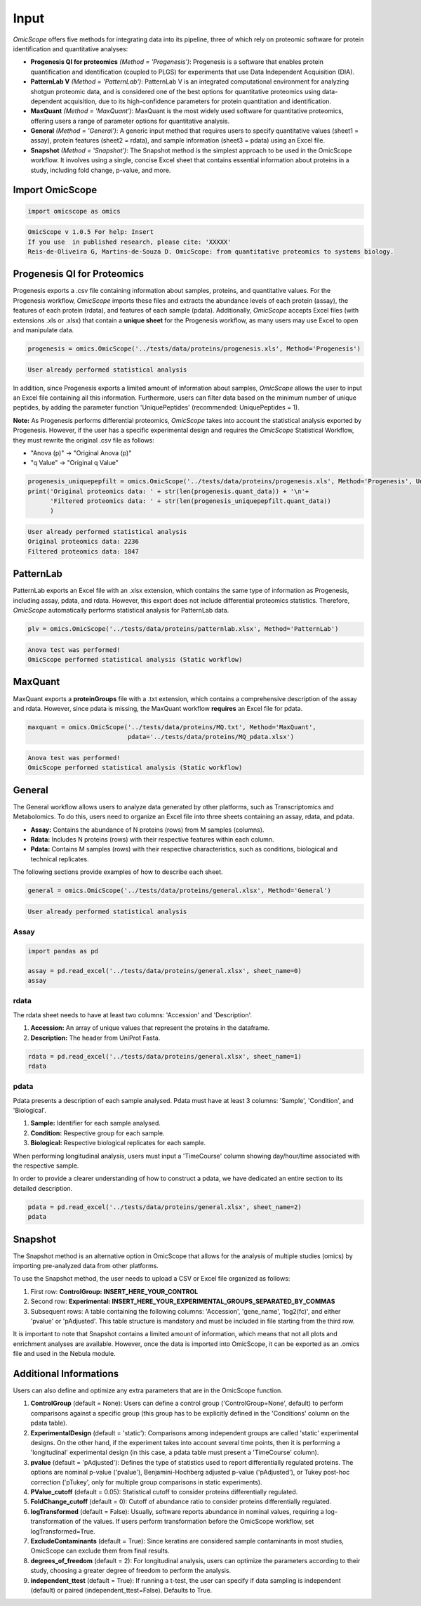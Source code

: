 Input
=====

*OmicScope* offers five methods for integrating data into its pipeline, three of which rely on proteomic software for protein identification and quantitative analyses:


* 
  **Progenesis QI for proteomics** *(Method = 'Progenesis')*\ : Progenesis is a software that enables protein quantification and identification (coupled to PLGS) for experiments that use Data Independent Acquisition (DIA).

* 
  **PatternLab V** *(Method = 'PatternLab')*\ : PatternLab V is an integrated computational environment for analyzing shotgun proteomic data, and is considered one of the best options for quantitative proteomics using data-dependent acquisition, due to its high-confidence parameters for protein quantitation and identification.

* 
  **MaxQuant** *(Method = 'MaxQuant')*\ : MaxQuant is the most widely used software for quantitative proteomics, offering users a range of parameter options for quantitative analysis.

* 
  **General** *(Method = 'General')*\ : A generic input method that requires users to specify quantitative values (sheet1 = assay), protein features (sheet2 = rdata), and sample information (sheet3 = pdata) using an Excel file.

* 
  **Snapshot** *(Method = 'Snapshot')*\ : The Snapshot method is the simplest approach to be used in the OmicScope workflow. It involves using a single, concise Excel sheet that contains essential information about proteins in a study, including fold change, p-value, and more.

Import OmicScope
----------------

.. code-block:: python

   import omicscope as omics

.. code-block::

   OmicScope v 1.0.5 For help: Insert
   If you use  in published research, please cite: 'XXXXX'
   Reis-de-Oliveira G, Martins-de-Souza D. OmicScope: from quantitative proteomics to systems biology.




Progenesis QI for Proteomics
----------------------------

Progenesis exports a .csv file containing information about samples, proteins, and quantitative values. For the Progenesis workflow, *OmicScope* imports these files and extracts the abundance levels of each protein (assay), the features of each protein (rdata), and features of each sample (pdata). Additionally, *OmicScope* accepts Excel files (with extensions .xls or .xlsx) that contain a **unique sheet** for the Progenesis workflow, as many users may use Excel to open and manipulate data. 

.. code-block:: python

   progenesis = omics.OmicScope('../tests/data/proteins/progenesis.xls', Method='Progenesis')

.. code-block::

   User already performed statistical analysis



In addition, since Progenesis exports a limited amount of information about samples, *OmicScope* allows the user to input an Excel file containing all this information. Furthermore, users can filter data based on the minimum number of unique peptides, by adding the parameter function 'UniquePeptides' (recommended: UniquePeptides = 1).

**Note:** As Progenesis performs differential proteomics, *OmicScope* takes into account the statistical analysis exported by Progenesis. However, if the user has a specific experimental design and requires the *OmicScope* Statistical Workflow, they must rewrite the original .csv file as follows:


* "Anova (p)" → "Original Anova (p)"
* "q Value" → "Original q Value"

.. code-block:: python

   progenesis_uniquepepfilt = omics.OmicScope('../tests/data/proteins/progenesis.xls', Method='Progenesis', UniquePeptides=1)
   print('Original proteomics data: ' + str(len(progenesis.quant_data)) + '\n'+
         'Filtered proteomics data: ' + str(len(progenesis_uniquepepfilt.quant_data))
         )

.. code-block::

   User already performed statistical analysis
   Original proteomics data: 2236
   Filtered proteomics data: 1847



PatternLab
----------

PatternLab exports an Excel file with an .xlsx extension, which contains the same type of information as Progenesis, including assay, pdata, and rdata. However, this export does not include differential proteomics statistics. Therefore, *OmicScope* automatically performs statistical analysis for PatternLab data.

.. code-block:: python

   plv = omics.OmicScope('../tests/data/proteins/patternlab.xlsx', Method='PatternLab')

.. code-block::

   Anova test was performed!
   OmicScope performed statistical analysis (Static workflow)



MaxQuant
--------

MaxQuant exports a **proteinGroups** file with a .txt extension, which contains a comprehensive description of the assay and rdata. However, since pdata is missing, the MaxQuant workflow **requires** an Excel file for pdata.

.. code-block:: python

   maxquant = omics.OmicScope('../tests/data/proteins/MQ.txt', Method='MaxQuant',
                              pdata='../tests/data/proteins/MQ_pdata.xlsx')

.. code-block::

   Anova test was performed!
   OmicScope performed statistical analysis (Static workflow)



General
-------

The General workflow allows users to analyze data generated by other platforms, such as Transcriptomics and Metabolomics. To do this, users need to organize an Excel file into three sheets containing an assay, rdata, and pdata.


* **Assay:** Contains the abundance of N proteins (rows) from M samples (columns).
* **Rdata:** Includes N proteins (rows) with their respective features within each column.
* **Pdata:** Contains M samples (rows) with their respective characteristics, such as conditions, biological and technical replicates.

The following sections provide examples of how to describe each sheet.

.. code-block:: python

   general = omics.OmicScope('../tests/data/proteins/general.xlsx', Method='General')

.. code-block::

   User already performed statistical analysis



Assay
^^^^^

.. code-block:: python

   import pandas as pd

   assay = pd.read_excel('../tests/data/proteins/general.xlsx', sheet_name=0)
   assay


.. raw:: html

   <div>
   <style scoped>
       .dataframe tbody tr th:only-of-type {
           vertical-align: middle;
       }

       .dataframe tbody tr th {
           vertical-align: top;
       }

       .dataframe thead th {
           text-align: right;
       }
   </style>
   <table border="1" class="dataframe">
     <thead>
       <tr style="text-align: right;">
         <th></th>
         <th>VCC_HB_1_1_2020</th>
         <th>VCC_HB_1_2</th>
         <th>VCC_HB_2_1</th>
         <th>VCC_HB_2_1_2</th>
         <th>VCC_HB_3_1</th>
         <th>VCC_HB_3_1_2</th>
         <th>VCC_HB_4_1</th>
         <th>VCC_HB_4_1_2</th>
         <th>VCC_HB_5_1</th>
         <th>VCC_HB_5_1_2</th>
         <th>...</th>
         <th>VCC_HB_C_1</th>
         <th>VCC_HB_C_1_2</th>
         <th>VCC_HB_D_1</th>
         <th>VCC_HB_D_1_2</th>
         <th>VCC_HB_E_1</th>
         <th>VCC_HB_E_1_2</th>
         <th>VCC_HB_F_1</th>
         <th>VCC_HB_F_1_2</th>
         <th>VCC_HB_G_1</th>
         <th>VCC_HB_G_1_2</th>
       </tr>
     </thead>
     <tbody>
       <tr>
         <th>0</th>
         <td>2.938847e+04</td>
         <td>3.110927e+04</td>
         <td>2.521807e+04</td>
         <td>3.090703e+04</td>
         <td>2.383499e+04</td>
         <td>2.267237e+04</td>
         <td>3.290661e+04</td>
         <td>3.595543e+04</td>
         <td>3.116039e+04</td>
         <td>3.083176e+04</td>
         <td>...</td>
         <td>1.318972e+04</td>
         <td>1.295723e+04</td>
         <td>1.438445e+04</td>
         <td>1.345175e+04</td>
         <td>1.136301e+04</td>
         <td>1.296883e+04</td>
         <td>1.273169e+04</td>
         <td>1.323385e+04</td>
         <td>1.505976e+04</td>
         <td>1.242351e+04</td>
       </tr>
       <tr>
         <th>1</th>
         <td>7.081308e+04</td>
         <td>6.446946e+04</td>
         <td>5.825493e+04</td>
         <td>5.931610e+04</td>
         <td>6.309095e+04</td>
         <td>5.933534e+04</td>
         <td>4.769155e+04</td>
         <td>4.923312e+04</td>
         <td>5.540644e+04</td>
         <td>5.816974e+04</td>
         <td>...</td>
         <td>1.177108e+04</td>
         <td>1.309192e+04</td>
         <td>1.790318e+04</td>
         <td>1.597053e+04</td>
         <td>1.299094e+04</td>
         <td>1.297193e+04</td>
         <td>1.732675e+04</td>
         <td>2.065285e+04</td>
         <td>1.496680e+04</td>
         <td>1.349288e+04</td>
       </tr>
       <tr>
         <th>2</th>
         <td>1.007536e+05</td>
         <td>1.011999e+05</td>
         <td>7.301329e+04</td>
         <td>7.349391e+04</td>
         <td>9.766835e+04</td>
         <td>9.952204e+04</td>
         <td>9.291146e+04</td>
         <td>7.996892e+04</td>
         <td>8.602800e+04</td>
         <td>8.490852e+04</td>
         <td>...</td>
         <td>1.224955e+05</td>
         <td>1.330394e+05</td>
         <td>1.223455e+05</td>
         <td>1.248028e+05</td>
         <td>1.051494e+05</td>
         <td>9.843347e+04</td>
         <td>1.224127e+05</td>
         <td>1.154907e+05</td>
         <td>1.364931e+05</td>
         <td>1.432545e+05</td>
       </tr>
       <tr>
         <th>3</th>
         <td>2.588031e+04</td>
         <td>3.769105e+04</td>
         <td>2.992691e+04</td>
         <td>3.460095e+04</td>
         <td>2.596320e+04</td>
         <td>2.578964e+04</td>
         <td>3.433567e+04</td>
         <td>3.174725e+04</td>
         <td>5.536738e+04</td>
         <td>6.139519e+04</td>
         <td>...</td>
         <td>2.827172e+04</td>
         <td>2.642189e+04</td>
         <td>2.325916e+04</td>
         <td>2.394876e+04</td>
         <td>2.288316e+04</td>
         <td>2.246984e+04</td>
         <td>1.679230e+04</td>
         <td>1.792154e+04</td>
         <td>2.125956e+04</td>
         <td>2.326553e+04</td>
       </tr>
       <tr>
         <th>4</th>
         <td>1.019192e+06</td>
         <td>1.109406e+06</td>
         <td>1.060396e+06</td>
         <td>1.078239e+06</td>
         <td>1.003426e+06</td>
         <td>9.853668e+05</td>
         <td>9.319196e+05</td>
         <td>8.415161e+05</td>
         <td>1.046464e+06</td>
         <td>1.094484e+06</td>
         <td>...</td>
         <td>9.032477e+05</td>
         <td>9.224474e+05</td>
         <td>8.579011e+05</td>
         <td>8.631613e+05</td>
         <td>8.902884e+05</td>
         <td>9.156146e+05</td>
         <td>7.709503e+05</td>
         <td>7.985187e+05</td>
         <td>8.478530e+05</td>
         <td>8.362974e+05</td>
       </tr>
       <tr>
         <th>...</th>
         <td>...</td>
         <td>...</td>
         <td>...</td>
         <td>...</td>
         <td>...</td>
         <td>...</td>
         <td>...</td>
         <td>...</td>
         <td>...</td>
         <td>...</td>
         <td>...</td>
         <td>...</td>
         <td>...</td>
         <td>...</td>
         <td>...</td>
         <td>...</td>
         <td>...</td>
         <td>...</td>
         <td>...</td>
         <td>...</td>
         <td>...</td>
       </tr>
       <tr>
         <th>2273</th>
         <td>3.654582e+06</td>
         <td>4.052283e+06</td>
         <td>3.865664e+06</td>
         <td>4.097018e+06</td>
         <td>3.904966e+06</td>
         <td>3.948974e+06</td>
         <td>3.361720e+06</td>
         <td>3.377376e+06</td>
         <td>3.553030e+06</td>
         <td>3.585600e+06</td>
         <td>...</td>
         <td>3.683729e+06</td>
         <td>3.937861e+06</td>
         <td>3.958128e+06</td>
         <td>3.966355e+06</td>
         <td>3.891880e+06</td>
         <td>3.949765e+06</td>
         <td>3.785332e+06</td>
         <td>3.987608e+06</td>
         <td>4.958008e+06</td>
         <td>5.095684e+06</td>
       </tr>
       <tr>
         <th>2274</th>
         <td>3.404704e+06</td>
         <td>3.868381e+06</td>
         <td>1.460918e+07</td>
         <td>1.770459e+07</td>
         <td>3.409452e+06</td>
         <td>3.743869e+06</td>
         <td>4.549866e+06</td>
         <td>4.549434e+06</td>
         <td>4.131214e+06</td>
         <td>4.325119e+06</td>
         <td>...</td>
         <td>2.855731e+06</td>
         <td>3.215217e+06</td>
         <td>4.188039e+06</td>
         <td>4.599402e+06</td>
         <td>4.887900e+06</td>
         <td>5.347565e+06</td>
         <td>4.919236e+06</td>
         <td>5.455081e+06</td>
         <td>4.757800e+06</td>
         <td>5.204147e+06</td>
       </tr>
       <tr>
         <th>2275</th>
         <td>2.249648e+05</td>
         <td>2.365908e+05</td>
         <td>2.035899e+05</td>
         <td>1.925923e+05</td>
         <td>2.638737e+05</td>
         <td>2.647051e+05</td>
         <td>3.204020e+05</td>
         <td>2.865846e+05</td>
         <td>2.102448e+05</td>
         <td>2.156030e+05</td>
         <td>...</td>
         <td>2.642441e+05</td>
         <td>2.660566e+05</td>
         <td>2.794582e+05</td>
         <td>2.686382e+05</td>
         <td>2.870855e+05</td>
         <td>2.940200e+05</td>
         <td>2.614172e+05</td>
         <td>2.533796e+05</td>
         <td>3.254633e+05</td>
         <td>3.297688e+05</td>
       </tr>
       <tr>
         <th>2276</th>
         <td>2.276456e+06</td>
         <td>2.976481e+06</td>
         <td>1.280703e+07</td>
         <td>1.644311e+07</td>
         <td>2.334264e+06</td>
         <td>2.590021e+06</td>
         <td>2.587180e+06</td>
         <td>2.693531e+06</td>
         <td>3.252054e+06</td>
         <td>3.787151e+06</td>
         <td>...</td>
         <td>1.739140e+06</td>
         <td>1.913206e+06</td>
         <td>2.827441e+06</td>
         <td>3.181103e+06</td>
         <td>3.306627e+06</td>
         <td>3.886518e+06</td>
         <td>3.709116e+06</td>
         <td>4.356867e+06</td>
         <td>3.156444e+06</td>
         <td>3.649251e+06</td>
       </tr>
       <tr>
         <th>2277</th>
         <td>1.575684e+05</td>
         <td>1.709010e+05</td>
         <td>2.185840e+05</td>
         <td>2.397707e+05</td>
         <td>1.621122e+05</td>
         <td>1.605849e+05</td>
         <td>6.805103e+04</td>
         <td>6.544271e+04</td>
         <td>1.724174e+05</td>
         <td>1.859680e+05</td>
         <td>...</td>
         <td>1.370555e+05</td>
         <td>1.445220e+05</td>
         <td>1.366811e+05</td>
         <td>1.409139e+05</td>
         <td>1.526514e+05</td>
         <td>1.631331e+05</td>
         <td>1.467560e+05</td>
         <td>1.543588e+05</td>
         <td>1.805445e+05</td>
         <td>1.884684e+05</td>
       </tr>
     </tbody>
   </table>
   <p>2278 rows × 38 columns</p>
   </div>


rdata
^^^^^

The rdata sheet needs to have at least two columns: 'Accession' and 'Description'.


#. **Accession:** An array of unique values that represent the proteins in the dataframe.
#. **Description:** The header from UniProt Fasta.

.. code-block:: python

   rdata = pd.read_excel('../tests/data/proteins/general.xlsx', sheet_name=1)
   rdata


.. raw:: html

   <div>
   <style scoped>
       .dataframe tbody tr th:only-of-type {
           vertical-align: middle;
       }

       .dataframe tbody tr th {
           vertical-align: top;
       }

       .dataframe thead th {
           text-align: right;
       }
   </style>
   <table border="1" class="dataframe">
     <thead>
       <tr style="text-align: right;">
         <th></th>
         <th>Accession</th>
         <th>Peptide count</th>
         <th>Unique peptides</th>
         <th>Confidence score</th>
         <th>Anova (p)</th>
         <th>q Value</th>
         <th>Max fold change</th>
         <th>Power</th>
         <th>Highest mean condition</th>
         <th>Lowest mean condition</th>
         <th>Description</th>
       </tr>
     </thead>
     <tbody>
       <tr>
         <th>0</th>
         <td>P0DJI8</td>
         <td>1</td>
         <td>1</td>
         <td>6.8809</td>
         <td>0.000000e+00</td>
         <td>0.000000</td>
         <td>2.192654</td>
         <td>1.000000</td>
         <td>COVID</td>
         <td>CTRL</td>
         <td>Serum amyloid A-1 protein OS=Homo sapiens OX=9...</td>
       </tr>
       <tr>
         <th>1</th>
         <td>P63313</td>
         <td>2</td>
         <td>0</td>
         <td>24.1939</td>
         <td>0.000000e+00</td>
         <td>0.000000</td>
         <td>3.823799</td>
         <td>1.000000</td>
         <td>COVID</td>
         <td>CTRL</td>
         <td>Thymosin beta-10 OS=Homo sapiens OX=9606 GN=TM...</td>
       </tr>
       <tr>
         <th>2</th>
         <td>P03886</td>
         <td>3</td>
         <td>0</td>
         <td>24.0213</td>
         <td>1.299387e-07</td>
         <td>0.000041</td>
         <td>1.386199</td>
         <td>0.999998</td>
         <td>CTRL</td>
         <td>COVID</td>
         <td>NADH-ubiquinone oxidoreductase chain 1 OS=Homo...</td>
       </tr>
       <tr>
         <th>3</th>
         <td>Q9BSM1</td>
         <td>2</td>
         <td>2</td>
         <td>12.2670</td>
         <td>5.516988e-07</td>
         <td>0.000105</td>
         <td>1.726615</td>
         <td>0.999984</td>
         <td>COVID</td>
         <td>CTRL</td>
         <td>Polycomb group RING finger protein 1 OS=Homo s...</td>
       </tr>
       <tr>
         <th>4</th>
         <td>O94819</td>
         <td>32</td>
         <td>16</td>
         <td>190.5708</td>
         <td>5.575815e-07</td>
         <td>0.000105</td>
         <td>1.245223</td>
         <td>0.999984</td>
         <td>COVID</td>
         <td>CTRL</td>
         <td>Kelch repeat and BTB domain-containing protein...</td>
       </tr>
       <tr>
         <th>...</th>
         <td>...</td>
         <td>...</td>
         <td>...</td>
         <td>...</td>
         <td>...</td>
         <td>...</td>
         <td>...</td>
         <td>...</td>
         <td>...</td>
         <td>...</td>
         <td>...</td>
       </tr>
       <tr>
         <th>2273</th>
         <td>P20020</td>
         <td>67</td>
         <td>21</td>
         <td>523.2192</td>
         <td>9.977449e-01</td>
         <td>0.411967</td>
         <td>1.006182</td>
         <td>0.050001</td>
         <td>COVID</td>
         <td>CTRL</td>
         <td>Plasma membrane calcium-transporting ATPase 1 ...</td>
       </tr>
       <tr>
         <th>2274</th>
         <td>Q14240</td>
         <td>30</td>
         <td>8</td>
         <td>228.9400</td>
         <td>9.979637e-01</td>
         <td>0.411967</td>
         <td>1.115801</td>
         <td>0.050001</td>
         <td>COVID</td>
         <td>CTRL</td>
         <td>Eukaryotic initiation factor 4A-II OS=Homo sap...</td>
       </tr>
       <tr>
         <th>2275</th>
         <td>P11279</td>
         <td>8</td>
         <td>4</td>
         <td>49.3820</td>
         <td>9.980765e-01</td>
         <td>0.411967</td>
         <td>1.006122</td>
         <td>0.050001</td>
         <td>COVID</td>
         <td>CTRL</td>
         <td>Lysosome-associated membrane glycoprotein 1 OS...</td>
       </tr>
       <tr>
         <th>2276</th>
         <td>P02100</td>
         <td>5</td>
         <td>2</td>
         <td>53.0892</td>
         <td>9.997813e-01</td>
         <td>0.412321</td>
         <td>1.163175</td>
         <td>0.050000</td>
         <td>COVID</td>
         <td>CTRL</td>
         <td>Hemoglobin subunit epsilon OS=Homo sapiens OX=...</td>
       </tr>
       <tr>
         <th>2277</th>
         <td>O00194</td>
         <td>5</td>
         <td>1</td>
         <td>39.7453</td>
         <td>9.998110e-01</td>
         <td>0.412321</td>
         <td>1.052006</td>
         <td>0.050000</td>
         <td>COVID</td>
         <td>CTRL</td>
         <td>Ras-related protein Rab-27B OS=Homo sapiens OX...</td>
       </tr>
     </tbody>
   </table>
   <p>2278 rows × 11 columns</p>
   </div>


pdata
^^^^^

Pdata presents a description of each sample analysed. Pdata must have at least 3 columns: 'Sample', 'Condition', and 'Biological'.


#. **Sample:** Identifier for each sample analysed.
#. **Condition:** Respective group for each sample.
#. **Biological:** Respective biological replicates for each sample.

When performing longitudinal analysis, users must input a 'TimeCourse' column showing day/hour/time associated with the respective sample.

In order to provide a clearer understanding of how to construct a pdata, we have dedicated an entire section to its detailed description.

.. code-block:: python

   pdata = pd.read_excel('../tests/data/proteins/general.xlsx', sheet_name=2)
   pdata


.. raw:: html

   <div>
   <style scoped>
       .dataframe tbody tr th:only-of-type {
           vertical-align: middle;
       }

       .dataframe tbody tr th {
           vertical-align: top;
       }

       .dataframe thead th {
           text-align: right;
       }
   </style>
   <table border="1" class="dataframe">
     <thead>
       <tr style="text-align: right;">
         <th></th>
         <th>Sample</th>
         <th>Condition</th>
         <th>Biological</th>
       </tr>
     </thead>
     <tbody>
       <tr>
         <th>0</th>
         <td>VCC_HB_1_1_2020</td>
         <td>COVID</td>
         <td>1</td>
       </tr>
       <tr>
         <th>1</th>
         <td>VCC_HB_1_2</td>
         <td>COVID</td>
         <td>1</td>
       </tr>
       <tr>
         <th>2</th>
         <td>VCC_HB_2_1</td>
         <td>COVID</td>
         <td>2</td>
       </tr>
       <tr>
         <th>3</th>
         <td>VCC_HB_2_1_2</td>
         <td>COVID</td>
         <td>2</td>
       </tr>
       <tr>
         <th>4</th>
         <td>VCC_HB_3_1</td>
         <td>COVID</td>
         <td>3</td>
       </tr>
       <tr>
         <th>5</th>
         <td>VCC_HB_3_1_2</td>
         <td>COVID</td>
         <td>3</td>
       </tr>
       <tr>
         <th>6</th>
         <td>VCC_HB_4_1</td>
         <td>COVID</td>
         <td>4</td>
       </tr>
       <tr>
         <th>7</th>
         <td>VCC_HB_4_1_2</td>
         <td>COVID</td>
         <td>4</td>
       </tr>
       <tr>
         <th>8</th>
         <td>VCC_HB_5_1</td>
         <td>COVID</td>
         <td>5</td>
       </tr>
       <tr>
         <th>9</th>
         <td>VCC_HB_5_1_2</td>
         <td>COVID</td>
         <td>5</td>
       </tr>
       <tr>
         <th>10</th>
         <td>VCC_HB_6_1</td>
         <td>COVID</td>
         <td>6</td>
       </tr>
       <tr>
         <th>11</th>
         <td>VCC_HB_6_1_2</td>
         <td>COVID</td>
         <td>6</td>
       </tr>
       <tr>
         <th>12</th>
         <td>VCC_HB_7_1</td>
         <td>COVID</td>
         <td>7</td>
       </tr>
       <tr>
         <th>13</th>
         <td>VCC_HB_7_1_2</td>
         <td>COVID</td>
         <td>7</td>
       </tr>
       <tr>
         <th>14</th>
         <td>VCC_HB_8_1</td>
         <td>COVID</td>
         <td>8</td>
       </tr>
       <tr>
         <th>15</th>
         <td>VCC_HB_8_1_2</td>
         <td>COVID</td>
         <td>8</td>
       </tr>
       <tr>
         <th>16</th>
         <td>VCC_HB_9_1</td>
         <td>COVID</td>
         <td>9</td>
       </tr>
       <tr>
         <th>17</th>
         <td>VCC_HB_9_1_2</td>
         <td>COVID</td>
         <td>9</td>
       </tr>
       <tr>
         <th>18</th>
         <td>VCC_HB_10_1</td>
         <td>COVID</td>
         <td>10</td>
       </tr>
       <tr>
         <th>19</th>
         <td>VCC_HB_10_1_2_</td>
         <td>COVID</td>
         <td>10</td>
       </tr>
       <tr>
         <th>20</th>
         <td>VCC_HB_11_1</td>
         <td>COVID</td>
         <td>11</td>
       </tr>
       <tr>
         <th>21</th>
         <td>VCC_HB_11_1_2_</td>
         <td>COVID</td>
         <td>11</td>
       </tr>
       <tr>
         <th>22</th>
         <td>VCC_HB_12_1</td>
         <td>COVID</td>
         <td>12</td>
       </tr>
       <tr>
         <th>23</th>
         <td>VCC_HB_12_1_2_</td>
         <td>COVID</td>
         <td>12</td>
       </tr>
       <tr>
         <th>24</th>
         <td>VCC_HB_A_1</td>
         <td>CTRL</td>
         <td>1</td>
       </tr>
       <tr>
         <th>25</th>
         <td>VCC_HB_A_1_2</td>
         <td>CTRL</td>
         <td>1</td>
       </tr>
       <tr>
         <th>26</th>
         <td>VCC_HB_B_1</td>
         <td>CTRL</td>
         <td>2</td>
       </tr>
       <tr>
         <th>27</th>
         <td>VCC_HB_B_1_2</td>
         <td>CTRL</td>
         <td>2</td>
       </tr>
       <tr>
         <th>28</th>
         <td>VCC_HB_C_1</td>
         <td>CTRL</td>
         <td>3</td>
       </tr>
       <tr>
         <th>29</th>
         <td>VCC_HB_C_1_2</td>
         <td>CTRL</td>
         <td>3</td>
       </tr>
       <tr>
         <th>30</th>
         <td>VCC_HB_D_1</td>
         <td>CTRL</td>
         <td>4</td>
       </tr>
       <tr>
         <th>31</th>
         <td>VCC_HB_D_1_2</td>
         <td>CTRL</td>
         <td>4</td>
       </tr>
       <tr>
         <th>32</th>
         <td>VCC_HB_E_1</td>
         <td>CTRL</td>
         <td>5</td>
       </tr>
       <tr>
         <th>33</th>
         <td>VCC_HB_E_1_2</td>
         <td>CTRL</td>
         <td>5</td>
       </tr>
       <tr>
         <th>34</th>
         <td>VCC_HB_F_1</td>
         <td>CTRL</td>
         <td>6</td>
       </tr>
       <tr>
         <th>35</th>
         <td>VCC_HB_F_1_2</td>
         <td>CTRL</td>
         <td>6</td>
       </tr>
       <tr>
         <th>36</th>
         <td>VCC_HB_G_1</td>
         <td>CTRL</td>
         <td>7</td>
       </tr>
       <tr>
         <th>37</th>
         <td>VCC_HB_G_1_2</td>
         <td>CTRL</td>
         <td>7</td>
       </tr>
     </tbody>
   </table>
   </div>


Snapshot
--------

The Snapshot method is an alternative option in OmicScope that allows for the analysis of multiple studies (omics) by importing pre-analyzed data from other platforms.

To use the Snapshot method, the user needs to upload a CSV or Excel file organized as follows:


#. First row: **ControlGroup: INSERT_HERE_YOUR_CONTROL**
#. Second row: **Experimental: INSERT_HERE_YOUR_EXPERIMENTAL_GROUPS_SEPARATED_BY_COMMAS**
#. Subsequent rows: A table containing the following columns: 'Accession', 'gene_name', 'log2(fc)', and either 'pvalue' or 'pAdjusted'. This table structure is mandatory and must be included in file starting from the third row.

It is important to note that Snapshot contains a limited amount of information, which means that not all plots and enrichment analyses are available. However, once the data is imported into OmicScope, it can be exported as an .omics file and used in the Nebula module.

Additional Informations
-----------------------

Users can also define and optimize any extra parameters that are in the OmicScope function.


#. 
   **ControlGroup** (default = None): Users can define a control group ('ControlGroup=None', default) to perform comparisons against a specific group (this group has to be explicitly defined in the 'Conditions' column on the pdata table).

#. 
   **ExperimentalDesign** (default = 'static'): Comparisons among independent groups are called 'static' experimental designs. On the other hand, if the experiment takes into account several time points, then it is performing a 'longitudinal' experimental design (in this case, a pdata table must present a 'TimeCourse' column).

#. 
   **pvalue** (default = 'pAdjusted'): Defines the type of statistics used to report differentially regulated proteins. The options are nominal p-value ('pvalue'), Benjamini-Hochberg adjusted p-value ('pAdjusted'), or Tukey post-hoc correction ('pTukey', only for multiple group comparisons in static experiments).

#. 
   **PValue_cutoff** (default = 0.05): Statistical cutoff to consider proteins differentially regulated.

#. 
   **FoldChange_cutoff** (default = 0): Cutoff of abundance ratio to consider proteins differentially regulated.

#. 
   **logTransformed** (default = False): Usually, software reports abundance in nominal values, requiring a log-transformation of the values. If users perform transformation before the OmicScope workflow, set logTransformed=True.

#. 
   **ExcludeContaminants** (default = True): Since keratins are considered sample contaminants in most studies, OmicScope can exclude them from final results.

#. 
   **degrees_of_freedom** (default = 2): For longitudinal analysis, users can optimize the parameters according to their study, choosing a greater degree of freedom to perform the analysis.

#. 
   **independent_ttest** (default = True): If running a t-test, the user can specify if data sampling is independent (default) or paired (independent_ttest=False). Defaults to True.
